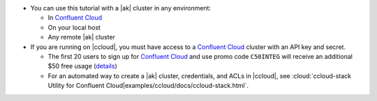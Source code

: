 - You can use this tutorial with a |ak| cluster in any environment:

  - In `Confluent Cloud <https://www.confluent.io/confluent-cloud/>`__
  - On your local host
  - Any remote |ak| cluster

- If you are running on |ccloud|, you must have access to a
  `Confluent Cloud <https://www.confluent.io/confluent-cloud/>`__ cluster
  with an API key and secret.

  - The first 20 users to sign up for `Confluent Cloud <https://www.confluent.io/confluent-cloud/>`__ and use promo code ``C50INTEG`` will receive an additional $50 free usage (`details <https://www.confluent.io/confluent-cloud-promo-disclaimer/>`__)
  
  - For an automated way to create a |ak| cluster, credentials, and ACLs in |ccloud|, see :cloud:`ccloud-stack Utility for Confluent Cloud|examples/ccloud/docs/ccloud-stack.html`.
